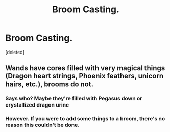 #+TITLE: Broom Casting.

* Broom Casting.
:PROPERTIES:
:Score: 5
:DateUnix: 1571346397.0
:DateShort: 2019-Oct-18
:FlairText: Request
:END:
[deleted]


** Wands have cores filled with very magical things (Dragon heart strings, Phoenix feathers, unicorn hairs, etc.), brooms do not.
:PROPERTIES:
:Author: fallstaffv
:Score: 4
:DateUnix: 1571347007.0
:DateShort: 2019-Oct-18
:END:

*** Says who? Maybe they're filled with Pegasus down or crystallized dragon urine
:PROPERTIES:
:Author: dancortens
:Score: 3
:DateUnix: 1571449521.0
:DateShort: 2019-Oct-19
:END:


*** However. If you were to add some things to a broom, there's no reason this couldn't be done.
:PROPERTIES:
:Author: JadeAtlas
:Score: 2
:DateUnix: 1571356335.0
:DateShort: 2019-Oct-18
:END:
